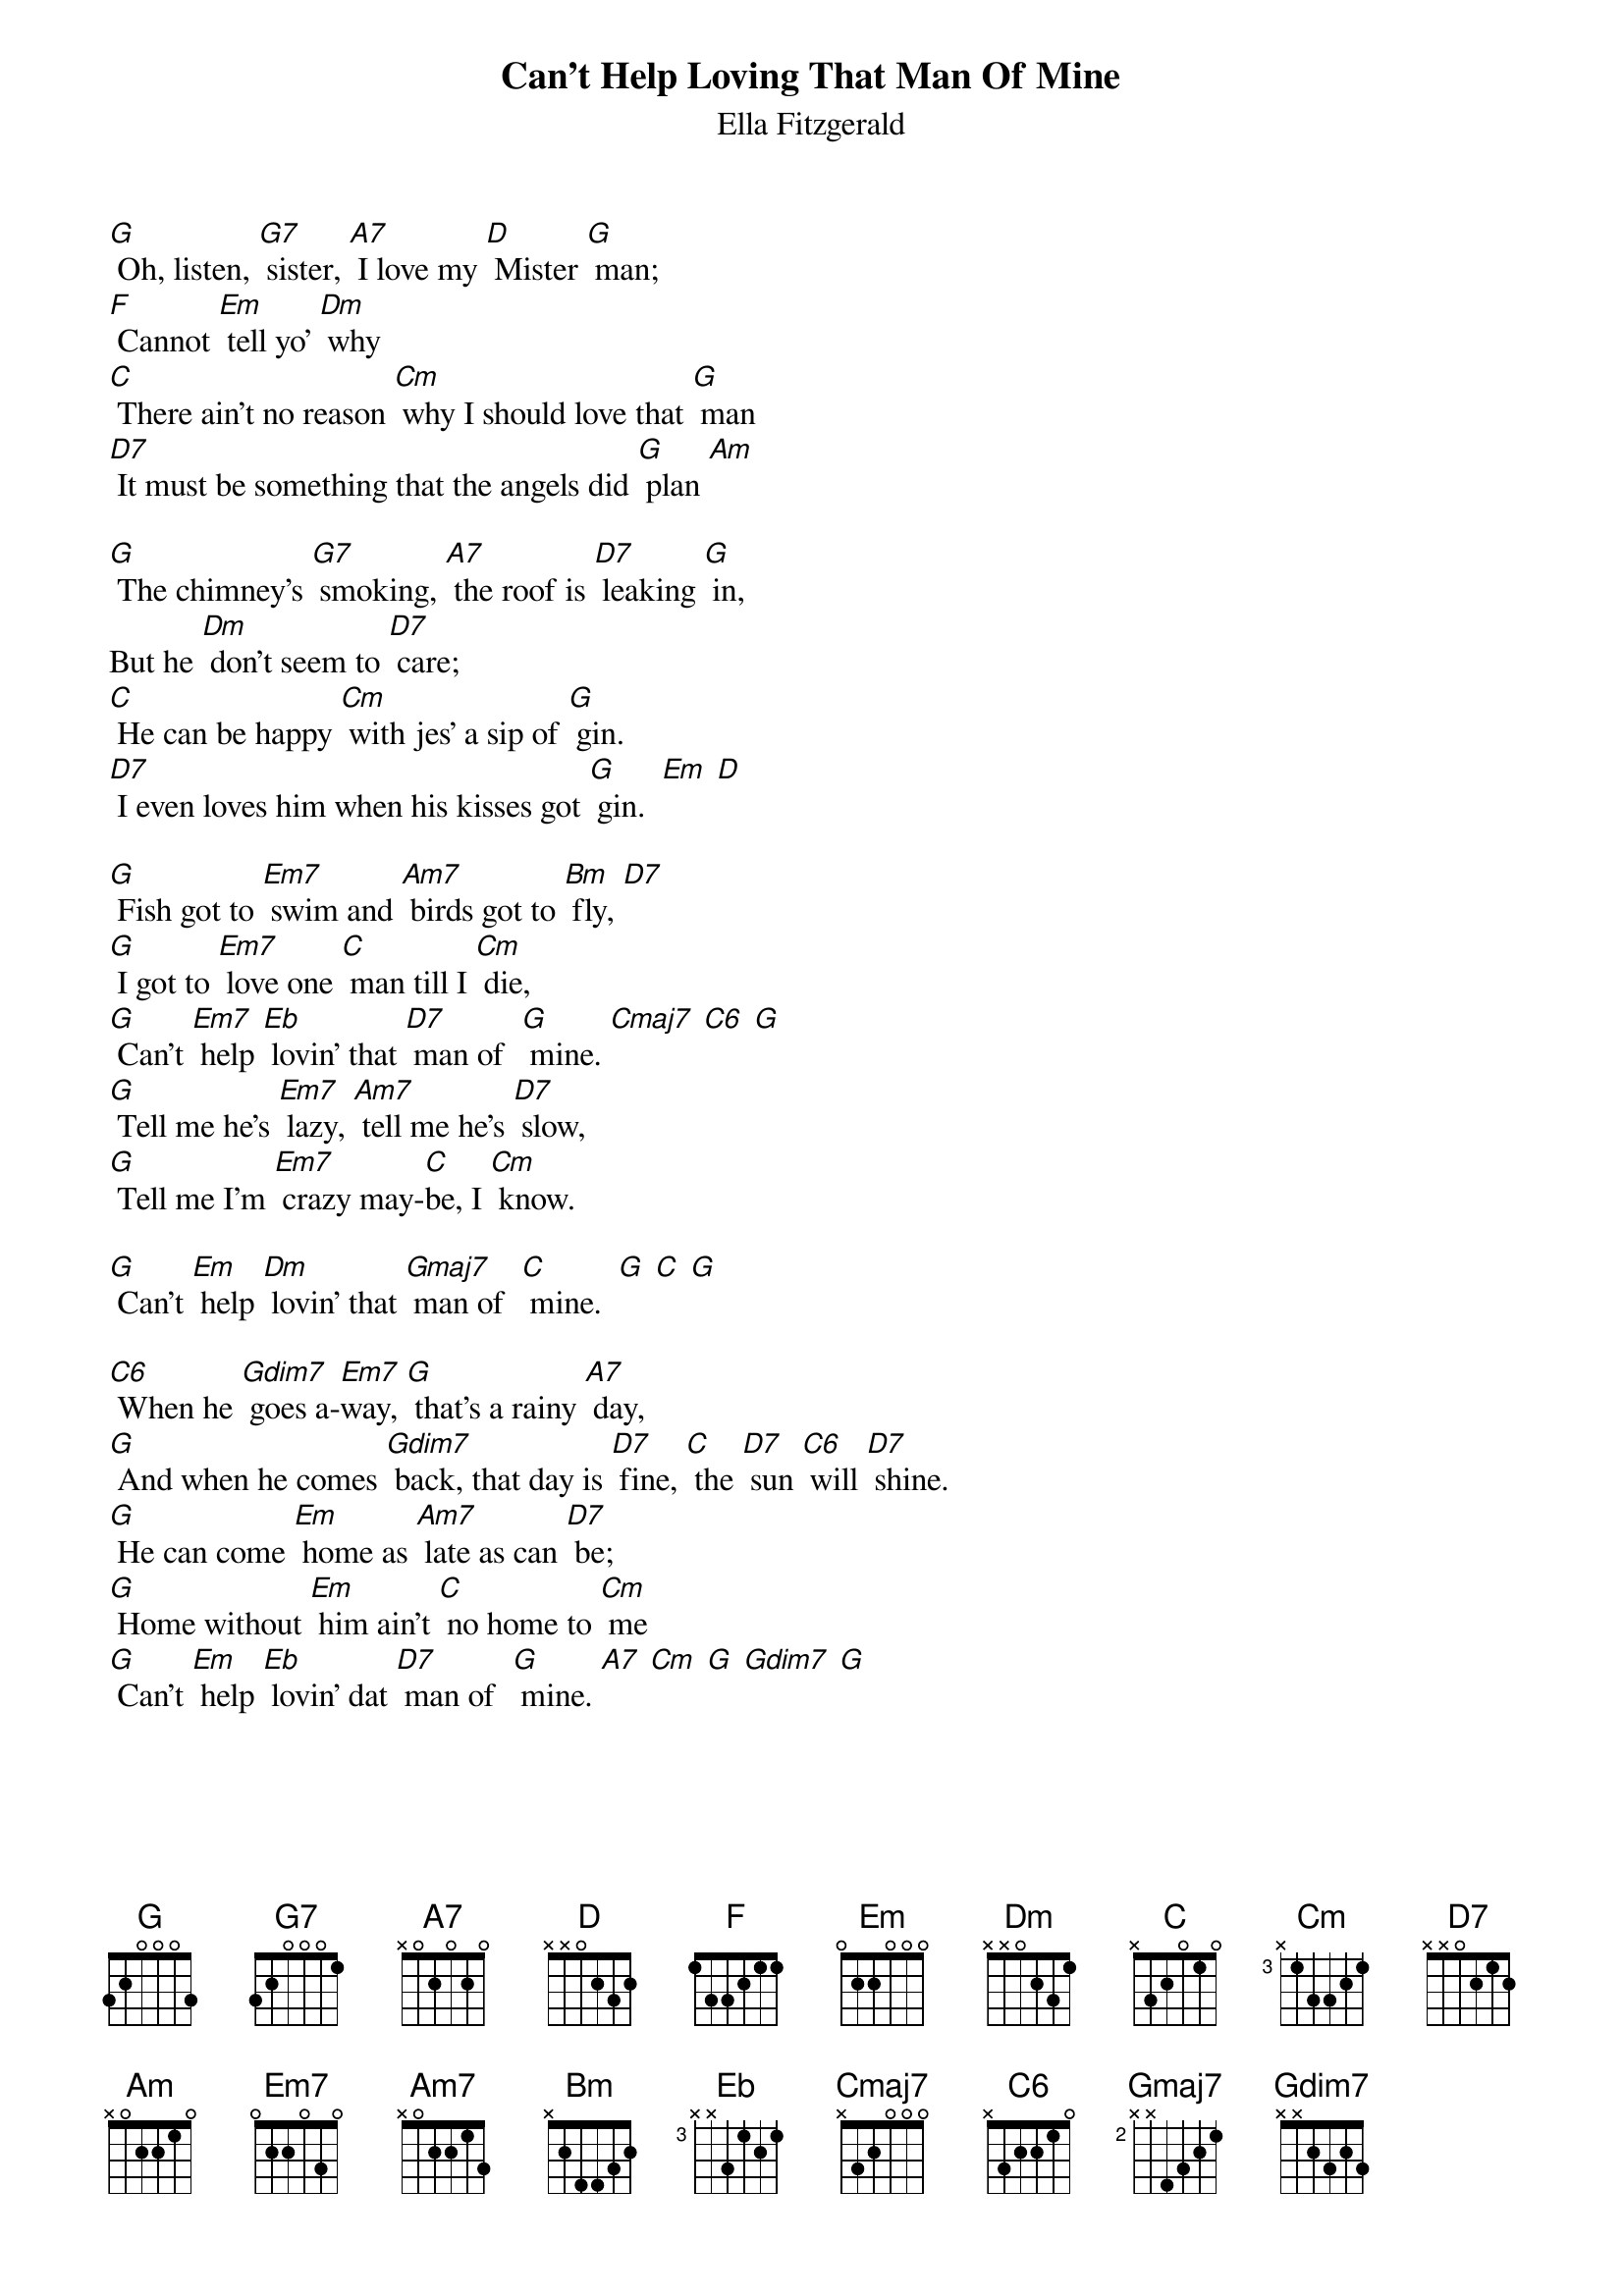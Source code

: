 {t:Can't Help Loving That Man Of Mine}
{st:Ella Fitzgerald}

[G] Oh, listen, [G7] sister, [A7] I love my [D] Mister [G] man;
[F] Cannot [Em] tell yo' [Dm] why
[C] There ain't no reason [Cm] why I should love that [G] man
[D7] It must be something that the angels did [G] plan [Am]

[G] The chimney's [G7] smoking, [A7] the roof is [D7] leaking [G] in,
But he [Dm] don't seem to [D7] care;
[C] He can be happy [Cm] with jes' a sip of [G] gin.
[D7] I even loves him when his kisses got [G] gin.  [Em] [D]

[G] Fish got to [Em7] swim and [Am7] birds got to [Bm] fly, [D7]
[G] I got to [Em7] love one [C] man till I [Cm] die,
[G] Can't [Em7] help [Eb] lovin' that [D7] man of  [G] mine. [Cmaj7] [C6] [G]
[G] Tell me he's [Em7] lazy, [Am7] tell me he's [D7] slow,
[G] Tell me I'm [Em7] crazy may-[C]be, I [Cm] know.

[G] Can't [Em] help [Dm] lovin' that [Gmaj7] man of  [C] mine.  [G] [C] [G]

[C6] When he [Gdim7] goes a-[Em7]way, [G] that's a rainy [A7] day,
[G] And when he comes [Gdim7] back, that day is [D7] fine, [C] the [D7] sun [C6] will [D7] shine.
[G] He can come [Em] home as [Am7] late as can [D7] be;
[G] Home without [Em] him ain't [C] no home to [Cm] me
[G] Can't [Em] help [Eb] lovin' dat [D7] man of  [G] mine. [A7] [Cm] [G] [Gdim7] [G]
